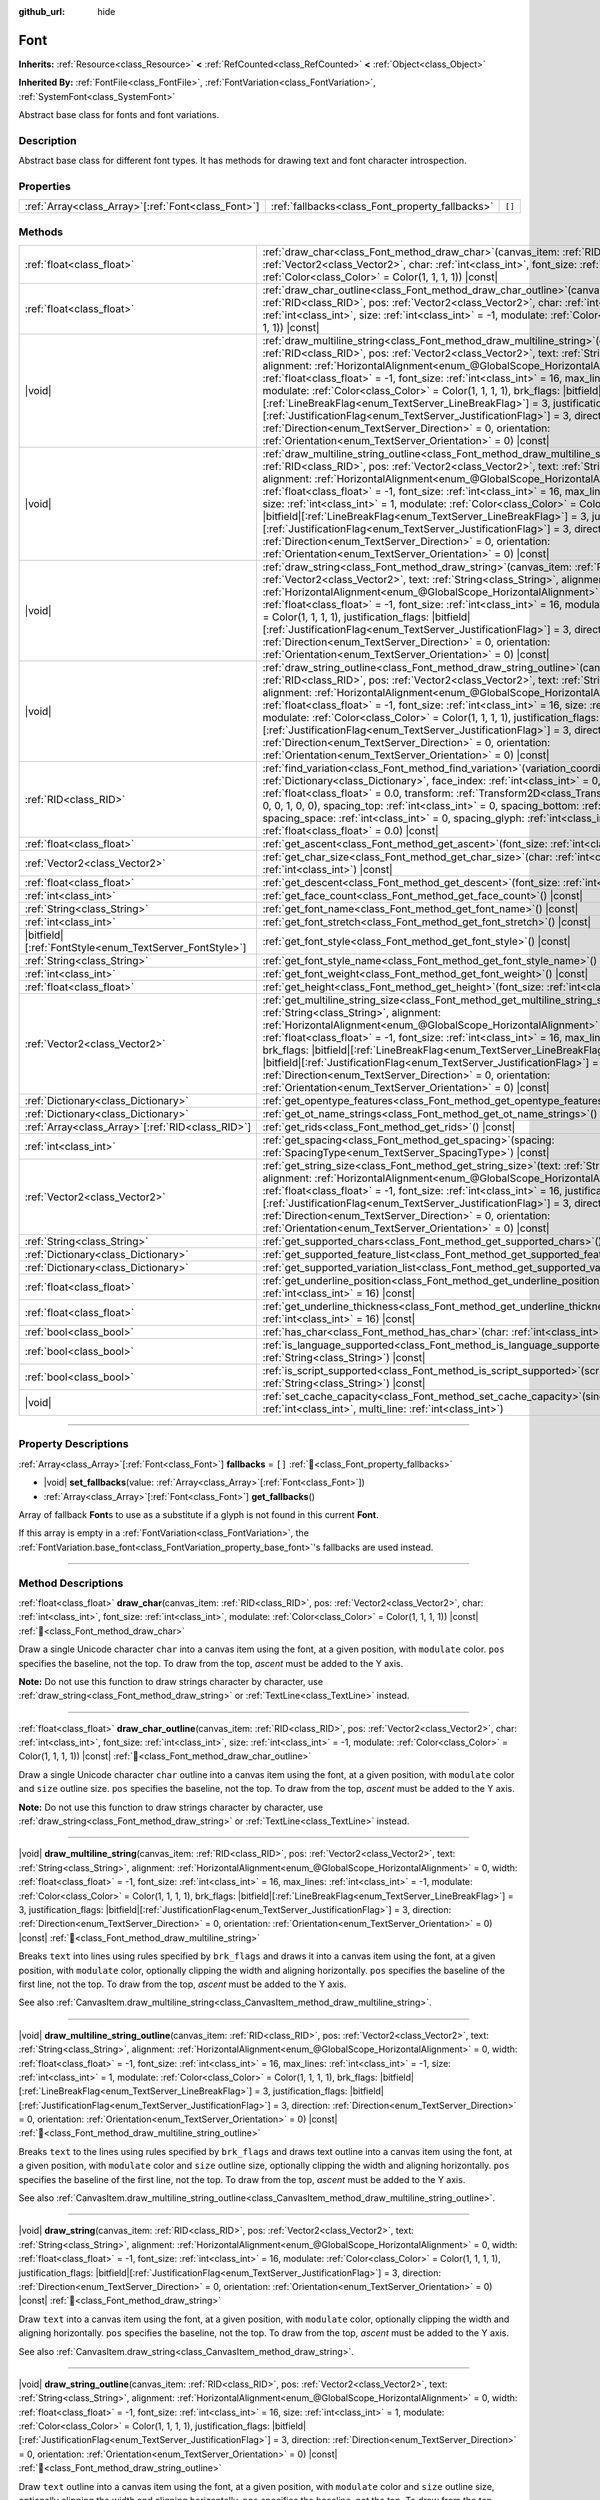 :github_url: hide

.. DO NOT EDIT THIS FILE!!!
.. Generated automatically from Redot engine sources.
.. Generator: https://github.com/Redot-Engine/redot-engine/tree/master/doc/tools/make_rst.py.
.. XML source: https://github.com/Redot-Engine/redot-engine/tree/master/doc/classes/Font.xml.

.. _class_Font:

Font
====

**Inherits:** :ref:`Resource<class_Resource>` **<** :ref:`RefCounted<class_RefCounted>` **<** :ref:`Object<class_Object>`

**Inherited By:** :ref:`FontFile<class_FontFile>`, :ref:`FontVariation<class_FontVariation>`, :ref:`SystemFont<class_SystemFont>`

Abstract base class for fonts and font variations.

.. rst-class:: classref-introduction-group

Description
-----------

Abstract base class for different font types. It has methods for drawing text and font character introspection.

.. rst-class:: classref-reftable-group

Properties
----------

.. table::
   :widths: auto

   +------------------------------------------------------+-------------------------------------------------+--------+
   | :ref:`Array<class_Array>`\[:ref:`Font<class_Font>`\] | :ref:`fallbacks<class_Font_property_fallbacks>` | ``[]`` |
   +------------------------------------------------------+-------------------------------------------------+--------+

.. rst-class:: classref-reftable-group

Methods
-------

.. table::
   :widths: auto

   +-----------------------------------------------------------+--------------------------------------------------------------------------------------------------------------------------------------------------------------------------------------------------------------------------------------------------------------------------------------------------------------------------------------------------------------------------------------------------------------------------------------------------------------------------------------------------------------------------------------------------------------------------------------------------------------------------------------------------------------------------------------------------------------------------------------------------------------------------------------------------------------------------------------------------+
   | :ref:`float<class_float>`                                 | :ref:`draw_char<class_Font_method_draw_char>`\ (\ canvas_item\: :ref:`RID<class_RID>`, pos\: :ref:`Vector2<class_Vector2>`, char\: :ref:`int<class_int>`, font_size\: :ref:`int<class_int>`, modulate\: :ref:`Color<class_Color>` = Color(1, 1, 1, 1)\ ) |const|                                                                                                                                                                                                                                                                                                                                                                                                                                                                                                                                                                                 |
   +-----------------------------------------------------------+--------------------------------------------------------------------------------------------------------------------------------------------------------------------------------------------------------------------------------------------------------------------------------------------------------------------------------------------------------------------------------------------------------------------------------------------------------------------------------------------------------------------------------------------------------------------------------------------------------------------------------------------------------------------------------------------------------------------------------------------------------------------------------------------------------------------------------------------------+
   | :ref:`float<class_float>`                                 | :ref:`draw_char_outline<class_Font_method_draw_char_outline>`\ (\ canvas_item\: :ref:`RID<class_RID>`, pos\: :ref:`Vector2<class_Vector2>`, char\: :ref:`int<class_int>`, font_size\: :ref:`int<class_int>`, size\: :ref:`int<class_int>` = -1, modulate\: :ref:`Color<class_Color>` = Color(1, 1, 1, 1)\ ) |const|                                                                                                                                                                                                                                                                                                                                                                                                                                                                                                                              |
   +-----------------------------------------------------------+--------------------------------------------------------------------------------------------------------------------------------------------------------------------------------------------------------------------------------------------------------------------------------------------------------------------------------------------------------------------------------------------------------------------------------------------------------------------------------------------------------------------------------------------------------------------------------------------------------------------------------------------------------------------------------------------------------------------------------------------------------------------------------------------------------------------------------------------------+
   | |void|                                                    | :ref:`draw_multiline_string<class_Font_method_draw_multiline_string>`\ (\ canvas_item\: :ref:`RID<class_RID>`, pos\: :ref:`Vector2<class_Vector2>`, text\: :ref:`String<class_String>`, alignment\: :ref:`HorizontalAlignment<enum_@GlobalScope_HorizontalAlignment>` = 0, width\: :ref:`float<class_float>` = -1, font_size\: :ref:`int<class_int>` = 16, max_lines\: :ref:`int<class_int>` = -1, modulate\: :ref:`Color<class_Color>` = Color(1, 1, 1, 1), brk_flags\: |bitfield|\[:ref:`LineBreakFlag<enum_TextServer_LineBreakFlag>`\] = 3, justification_flags\: |bitfield|\[:ref:`JustificationFlag<enum_TextServer_JustificationFlag>`\] = 3, direction\: :ref:`Direction<enum_TextServer_Direction>` = 0, orientation\: :ref:`Orientation<enum_TextServer_Orientation>` = 0\ ) |const|                                                   |
   +-----------------------------------------------------------+--------------------------------------------------------------------------------------------------------------------------------------------------------------------------------------------------------------------------------------------------------------------------------------------------------------------------------------------------------------------------------------------------------------------------------------------------------------------------------------------------------------------------------------------------------------------------------------------------------------------------------------------------------------------------------------------------------------------------------------------------------------------------------------------------------------------------------------------------+
   | |void|                                                    | :ref:`draw_multiline_string_outline<class_Font_method_draw_multiline_string_outline>`\ (\ canvas_item\: :ref:`RID<class_RID>`, pos\: :ref:`Vector2<class_Vector2>`, text\: :ref:`String<class_String>`, alignment\: :ref:`HorizontalAlignment<enum_@GlobalScope_HorizontalAlignment>` = 0, width\: :ref:`float<class_float>` = -1, font_size\: :ref:`int<class_int>` = 16, max_lines\: :ref:`int<class_int>` = -1, size\: :ref:`int<class_int>` = 1, modulate\: :ref:`Color<class_Color>` = Color(1, 1, 1, 1), brk_flags\: |bitfield|\[:ref:`LineBreakFlag<enum_TextServer_LineBreakFlag>`\] = 3, justification_flags\: |bitfield|\[:ref:`JustificationFlag<enum_TextServer_JustificationFlag>`\] = 3, direction\: :ref:`Direction<enum_TextServer_Direction>` = 0, orientation\: :ref:`Orientation<enum_TextServer_Orientation>` = 0\ ) |const| |
   +-----------------------------------------------------------+--------------------------------------------------------------------------------------------------------------------------------------------------------------------------------------------------------------------------------------------------------------------------------------------------------------------------------------------------------------------------------------------------------------------------------------------------------------------------------------------------------------------------------------------------------------------------------------------------------------------------------------------------------------------------------------------------------------------------------------------------------------------------------------------------------------------------------------------------+
   | |void|                                                    | :ref:`draw_string<class_Font_method_draw_string>`\ (\ canvas_item\: :ref:`RID<class_RID>`, pos\: :ref:`Vector2<class_Vector2>`, text\: :ref:`String<class_String>`, alignment\: :ref:`HorizontalAlignment<enum_@GlobalScope_HorizontalAlignment>` = 0, width\: :ref:`float<class_float>` = -1, font_size\: :ref:`int<class_int>` = 16, modulate\: :ref:`Color<class_Color>` = Color(1, 1, 1, 1), justification_flags\: |bitfield|\[:ref:`JustificationFlag<enum_TextServer_JustificationFlag>`\] = 3, direction\: :ref:`Direction<enum_TextServer_Direction>` = 0, orientation\: :ref:`Orientation<enum_TextServer_Orientation>` = 0\ ) |const|                                                                                                                                                                                                  |
   +-----------------------------------------------------------+--------------------------------------------------------------------------------------------------------------------------------------------------------------------------------------------------------------------------------------------------------------------------------------------------------------------------------------------------------------------------------------------------------------------------------------------------------------------------------------------------------------------------------------------------------------------------------------------------------------------------------------------------------------------------------------------------------------------------------------------------------------------------------------------------------------------------------------------------+
   | |void|                                                    | :ref:`draw_string_outline<class_Font_method_draw_string_outline>`\ (\ canvas_item\: :ref:`RID<class_RID>`, pos\: :ref:`Vector2<class_Vector2>`, text\: :ref:`String<class_String>`, alignment\: :ref:`HorizontalAlignment<enum_@GlobalScope_HorizontalAlignment>` = 0, width\: :ref:`float<class_float>` = -1, font_size\: :ref:`int<class_int>` = 16, size\: :ref:`int<class_int>` = 1, modulate\: :ref:`Color<class_Color>` = Color(1, 1, 1, 1), justification_flags\: |bitfield|\[:ref:`JustificationFlag<enum_TextServer_JustificationFlag>`\] = 3, direction\: :ref:`Direction<enum_TextServer_Direction>` = 0, orientation\: :ref:`Orientation<enum_TextServer_Orientation>` = 0\ ) |const|                                                                                                                                                |
   +-----------------------------------------------------------+--------------------------------------------------------------------------------------------------------------------------------------------------------------------------------------------------------------------------------------------------------------------------------------------------------------------------------------------------------------------------------------------------------------------------------------------------------------------------------------------------------------------------------------------------------------------------------------------------------------------------------------------------------------------------------------------------------------------------------------------------------------------------------------------------------------------------------------------------+
   | :ref:`RID<class_RID>`                                     | :ref:`find_variation<class_Font_method_find_variation>`\ (\ variation_coordinates\: :ref:`Dictionary<class_Dictionary>`, face_index\: :ref:`int<class_int>` = 0, strength\: :ref:`float<class_float>` = 0.0, transform\: :ref:`Transform2D<class_Transform2D>` = Transform2D(1, 0, 0, 1, 0, 0), spacing_top\: :ref:`int<class_int>` = 0, spacing_bottom\: :ref:`int<class_int>` = 0, spacing_space\: :ref:`int<class_int>` = 0, spacing_glyph\: :ref:`int<class_int>` = 0, baseline_offset\: :ref:`float<class_float>` = 0.0\ ) |const|                                                                                                                                                                                                                                                                                                          |
   +-----------------------------------------------------------+--------------------------------------------------------------------------------------------------------------------------------------------------------------------------------------------------------------------------------------------------------------------------------------------------------------------------------------------------------------------------------------------------------------------------------------------------------------------------------------------------------------------------------------------------------------------------------------------------------------------------------------------------------------------------------------------------------------------------------------------------------------------------------------------------------------------------------------------------+
   | :ref:`float<class_float>`                                 | :ref:`get_ascent<class_Font_method_get_ascent>`\ (\ font_size\: :ref:`int<class_int>` = 16\ ) |const|                                                                                                                                                                                                                                                                                                                                                                                                                                                                                                                                                                                                                                                                                                                                            |
   +-----------------------------------------------------------+--------------------------------------------------------------------------------------------------------------------------------------------------------------------------------------------------------------------------------------------------------------------------------------------------------------------------------------------------------------------------------------------------------------------------------------------------------------------------------------------------------------------------------------------------------------------------------------------------------------------------------------------------------------------------------------------------------------------------------------------------------------------------------------------------------------------------------------------------+
   | :ref:`Vector2<class_Vector2>`                             | :ref:`get_char_size<class_Font_method_get_char_size>`\ (\ char\: :ref:`int<class_int>`, font_size\: :ref:`int<class_int>`\ ) |const|                                                                                                                                                                                                                                                                                                                                                                                                                                                                                                                                                                                                                                                                                                             |
   +-----------------------------------------------------------+--------------------------------------------------------------------------------------------------------------------------------------------------------------------------------------------------------------------------------------------------------------------------------------------------------------------------------------------------------------------------------------------------------------------------------------------------------------------------------------------------------------------------------------------------------------------------------------------------------------------------------------------------------------------------------------------------------------------------------------------------------------------------------------------------------------------------------------------------+
   | :ref:`float<class_float>`                                 | :ref:`get_descent<class_Font_method_get_descent>`\ (\ font_size\: :ref:`int<class_int>` = 16\ ) |const|                                                                                                                                                                                                                                                                                                                                                                                                                                                                                                                                                                                                                                                                                                                                          |
   +-----------------------------------------------------------+--------------------------------------------------------------------------------------------------------------------------------------------------------------------------------------------------------------------------------------------------------------------------------------------------------------------------------------------------------------------------------------------------------------------------------------------------------------------------------------------------------------------------------------------------------------------------------------------------------------------------------------------------------------------------------------------------------------------------------------------------------------------------------------------------------------------------------------------------+
   | :ref:`int<class_int>`                                     | :ref:`get_face_count<class_Font_method_get_face_count>`\ (\ ) |const|                                                                                                                                                                                                                                                                                                                                                                                                                                                                                                                                                                                                                                                                                                                                                                            |
   +-----------------------------------------------------------+--------------------------------------------------------------------------------------------------------------------------------------------------------------------------------------------------------------------------------------------------------------------------------------------------------------------------------------------------------------------------------------------------------------------------------------------------------------------------------------------------------------------------------------------------------------------------------------------------------------------------------------------------------------------------------------------------------------------------------------------------------------------------------------------------------------------------------------------------+
   | :ref:`String<class_String>`                               | :ref:`get_font_name<class_Font_method_get_font_name>`\ (\ ) |const|                                                                                                                                                                                                                                                                                                                                                                                                                                                                                                                                                                                                                                                                                                                                                                              |
   +-----------------------------------------------------------+--------------------------------------------------------------------------------------------------------------------------------------------------------------------------------------------------------------------------------------------------------------------------------------------------------------------------------------------------------------------------------------------------------------------------------------------------------------------------------------------------------------------------------------------------------------------------------------------------------------------------------------------------------------------------------------------------------------------------------------------------------------------------------------------------------------------------------------------------+
   | :ref:`int<class_int>`                                     | :ref:`get_font_stretch<class_Font_method_get_font_stretch>`\ (\ ) |const|                                                                                                                                                                                                                                                                                                                                                                                                                                                                                                                                                                                                                                                                                                                                                                        |
   +-----------------------------------------------------------+--------------------------------------------------------------------------------------------------------------------------------------------------------------------------------------------------------------------------------------------------------------------------------------------------------------------------------------------------------------------------------------------------------------------------------------------------------------------------------------------------------------------------------------------------------------------------------------------------------------------------------------------------------------------------------------------------------------------------------------------------------------------------------------------------------------------------------------------------+
   | |bitfield|\[:ref:`FontStyle<enum_TextServer_FontStyle>`\] | :ref:`get_font_style<class_Font_method_get_font_style>`\ (\ ) |const|                                                                                                                                                                                                                                                                                                                                                                                                                                                                                                                                                                                                                                                                                                                                                                            |
   +-----------------------------------------------------------+--------------------------------------------------------------------------------------------------------------------------------------------------------------------------------------------------------------------------------------------------------------------------------------------------------------------------------------------------------------------------------------------------------------------------------------------------------------------------------------------------------------------------------------------------------------------------------------------------------------------------------------------------------------------------------------------------------------------------------------------------------------------------------------------------------------------------------------------------+
   | :ref:`String<class_String>`                               | :ref:`get_font_style_name<class_Font_method_get_font_style_name>`\ (\ ) |const|                                                                                                                                                                                                                                                                                                                                                                                                                                                                                                                                                                                                                                                                                                                                                                  |
   +-----------------------------------------------------------+--------------------------------------------------------------------------------------------------------------------------------------------------------------------------------------------------------------------------------------------------------------------------------------------------------------------------------------------------------------------------------------------------------------------------------------------------------------------------------------------------------------------------------------------------------------------------------------------------------------------------------------------------------------------------------------------------------------------------------------------------------------------------------------------------------------------------------------------------+
   | :ref:`int<class_int>`                                     | :ref:`get_font_weight<class_Font_method_get_font_weight>`\ (\ ) |const|                                                                                                                                                                                                                                                                                                                                                                                                                                                                                                                                                                                                                                                                                                                                                                          |
   +-----------------------------------------------------------+--------------------------------------------------------------------------------------------------------------------------------------------------------------------------------------------------------------------------------------------------------------------------------------------------------------------------------------------------------------------------------------------------------------------------------------------------------------------------------------------------------------------------------------------------------------------------------------------------------------------------------------------------------------------------------------------------------------------------------------------------------------------------------------------------------------------------------------------------+
   | :ref:`float<class_float>`                                 | :ref:`get_height<class_Font_method_get_height>`\ (\ font_size\: :ref:`int<class_int>` = 16\ ) |const|                                                                                                                                                                                                                                                                                                                                                                                                                                                                                                                                                                                                                                                                                                                                            |
   +-----------------------------------------------------------+--------------------------------------------------------------------------------------------------------------------------------------------------------------------------------------------------------------------------------------------------------------------------------------------------------------------------------------------------------------------------------------------------------------------------------------------------------------------------------------------------------------------------------------------------------------------------------------------------------------------------------------------------------------------------------------------------------------------------------------------------------------------------------------------------------------------------------------------------+
   | :ref:`Vector2<class_Vector2>`                             | :ref:`get_multiline_string_size<class_Font_method_get_multiline_string_size>`\ (\ text\: :ref:`String<class_String>`, alignment\: :ref:`HorizontalAlignment<enum_@GlobalScope_HorizontalAlignment>` = 0, width\: :ref:`float<class_float>` = -1, font_size\: :ref:`int<class_int>` = 16, max_lines\: :ref:`int<class_int>` = -1, brk_flags\: |bitfield|\[:ref:`LineBreakFlag<enum_TextServer_LineBreakFlag>`\] = 3, justification_flags\: |bitfield|\[:ref:`JustificationFlag<enum_TextServer_JustificationFlag>`\] = 3, direction\: :ref:`Direction<enum_TextServer_Direction>` = 0, orientation\: :ref:`Orientation<enum_TextServer_Orientation>` = 0\ ) |const|                                                                                                                                                                               |
   +-----------------------------------------------------------+--------------------------------------------------------------------------------------------------------------------------------------------------------------------------------------------------------------------------------------------------------------------------------------------------------------------------------------------------------------------------------------------------------------------------------------------------------------------------------------------------------------------------------------------------------------------------------------------------------------------------------------------------------------------------------------------------------------------------------------------------------------------------------------------------------------------------------------------------+
   | :ref:`Dictionary<class_Dictionary>`                       | :ref:`get_opentype_features<class_Font_method_get_opentype_features>`\ (\ ) |const|                                                                                                                                                                                                                                                                                                                                                                                                                                                                                                                                                                                                                                                                                                                                                              |
   +-----------------------------------------------------------+--------------------------------------------------------------------------------------------------------------------------------------------------------------------------------------------------------------------------------------------------------------------------------------------------------------------------------------------------------------------------------------------------------------------------------------------------------------------------------------------------------------------------------------------------------------------------------------------------------------------------------------------------------------------------------------------------------------------------------------------------------------------------------------------------------------------------------------------------+
   | :ref:`Dictionary<class_Dictionary>`                       | :ref:`get_ot_name_strings<class_Font_method_get_ot_name_strings>`\ (\ ) |const|                                                                                                                                                                                                                                                                                                                                                                                                                                                                                                                                                                                                                                                                                                                                                                  |
   +-----------------------------------------------------------+--------------------------------------------------------------------------------------------------------------------------------------------------------------------------------------------------------------------------------------------------------------------------------------------------------------------------------------------------------------------------------------------------------------------------------------------------------------------------------------------------------------------------------------------------------------------------------------------------------------------------------------------------------------------------------------------------------------------------------------------------------------------------------------------------------------------------------------------------+
   | :ref:`Array<class_Array>`\[:ref:`RID<class_RID>`\]        | :ref:`get_rids<class_Font_method_get_rids>`\ (\ ) |const|                                                                                                                                                                                                                                                                                                                                                                                                                                                                                                                                                                                                                                                                                                                                                                                        |
   +-----------------------------------------------------------+--------------------------------------------------------------------------------------------------------------------------------------------------------------------------------------------------------------------------------------------------------------------------------------------------------------------------------------------------------------------------------------------------------------------------------------------------------------------------------------------------------------------------------------------------------------------------------------------------------------------------------------------------------------------------------------------------------------------------------------------------------------------------------------------------------------------------------------------------+
   | :ref:`int<class_int>`                                     | :ref:`get_spacing<class_Font_method_get_spacing>`\ (\ spacing\: :ref:`SpacingType<enum_TextServer_SpacingType>`\ ) |const|                                                                                                                                                                                                                                                                                                                                                                                                                                                                                                                                                                                                                                                                                                                       |
   +-----------------------------------------------------------+--------------------------------------------------------------------------------------------------------------------------------------------------------------------------------------------------------------------------------------------------------------------------------------------------------------------------------------------------------------------------------------------------------------------------------------------------------------------------------------------------------------------------------------------------------------------------------------------------------------------------------------------------------------------------------------------------------------------------------------------------------------------------------------------------------------------------------------------------+
   | :ref:`Vector2<class_Vector2>`                             | :ref:`get_string_size<class_Font_method_get_string_size>`\ (\ text\: :ref:`String<class_String>`, alignment\: :ref:`HorizontalAlignment<enum_@GlobalScope_HorizontalAlignment>` = 0, width\: :ref:`float<class_float>` = -1, font_size\: :ref:`int<class_int>` = 16, justification_flags\: |bitfield|\[:ref:`JustificationFlag<enum_TextServer_JustificationFlag>`\] = 3, direction\: :ref:`Direction<enum_TextServer_Direction>` = 0, orientation\: :ref:`Orientation<enum_TextServer_Orientation>` = 0\ ) |const|                                                                                                                                                                                                                                                                                                                              |
   +-----------------------------------------------------------+--------------------------------------------------------------------------------------------------------------------------------------------------------------------------------------------------------------------------------------------------------------------------------------------------------------------------------------------------------------------------------------------------------------------------------------------------------------------------------------------------------------------------------------------------------------------------------------------------------------------------------------------------------------------------------------------------------------------------------------------------------------------------------------------------------------------------------------------------+
   | :ref:`String<class_String>`                               | :ref:`get_supported_chars<class_Font_method_get_supported_chars>`\ (\ ) |const|                                                                                                                                                                                                                                                                                                                                                                                                                                                                                                                                                                                                                                                                                                                                                                  |
   +-----------------------------------------------------------+--------------------------------------------------------------------------------------------------------------------------------------------------------------------------------------------------------------------------------------------------------------------------------------------------------------------------------------------------------------------------------------------------------------------------------------------------------------------------------------------------------------------------------------------------------------------------------------------------------------------------------------------------------------------------------------------------------------------------------------------------------------------------------------------------------------------------------------------------+
   | :ref:`Dictionary<class_Dictionary>`                       | :ref:`get_supported_feature_list<class_Font_method_get_supported_feature_list>`\ (\ ) |const|                                                                                                                                                                                                                                                                                                                                                                                                                                                                                                                                                                                                                                                                                                                                                    |
   +-----------------------------------------------------------+--------------------------------------------------------------------------------------------------------------------------------------------------------------------------------------------------------------------------------------------------------------------------------------------------------------------------------------------------------------------------------------------------------------------------------------------------------------------------------------------------------------------------------------------------------------------------------------------------------------------------------------------------------------------------------------------------------------------------------------------------------------------------------------------------------------------------------------------------+
   | :ref:`Dictionary<class_Dictionary>`                       | :ref:`get_supported_variation_list<class_Font_method_get_supported_variation_list>`\ (\ ) |const|                                                                                                                                                                                                                                                                                                                                                                                                                                                                                                                                                                                                                                                                                                                                                |
   +-----------------------------------------------------------+--------------------------------------------------------------------------------------------------------------------------------------------------------------------------------------------------------------------------------------------------------------------------------------------------------------------------------------------------------------------------------------------------------------------------------------------------------------------------------------------------------------------------------------------------------------------------------------------------------------------------------------------------------------------------------------------------------------------------------------------------------------------------------------------------------------------------------------------------+
   | :ref:`float<class_float>`                                 | :ref:`get_underline_position<class_Font_method_get_underline_position>`\ (\ font_size\: :ref:`int<class_int>` = 16\ ) |const|                                                                                                                                                                                                                                                                                                                                                                                                                                                                                                                                                                                                                                                                                                                    |
   +-----------------------------------------------------------+--------------------------------------------------------------------------------------------------------------------------------------------------------------------------------------------------------------------------------------------------------------------------------------------------------------------------------------------------------------------------------------------------------------------------------------------------------------------------------------------------------------------------------------------------------------------------------------------------------------------------------------------------------------------------------------------------------------------------------------------------------------------------------------------------------------------------------------------------+
   | :ref:`float<class_float>`                                 | :ref:`get_underline_thickness<class_Font_method_get_underline_thickness>`\ (\ font_size\: :ref:`int<class_int>` = 16\ ) |const|                                                                                                                                                                                                                                                                                                                                                                                                                                                                                                                                                                                                                                                                                                                  |
   +-----------------------------------------------------------+--------------------------------------------------------------------------------------------------------------------------------------------------------------------------------------------------------------------------------------------------------------------------------------------------------------------------------------------------------------------------------------------------------------------------------------------------------------------------------------------------------------------------------------------------------------------------------------------------------------------------------------------------------------------------------------------------------------------------------------------------------------------------------------------------------------------------------------------------+
   | :ref:`bool<class_bool>`                                   | :ref:`has_char<class_Font_method_has_char>`\ (\ char\: :ref:`int<class_int>`\ ) |const|                                                                                                                                                                                                                                                                                                                                                                                                                                                                                                                                                                                                                                                                                                                                                          |
   +-----------------------------------------------------------+--------------------------------------------------------------------------------------------------------------------------------------------------------------------------------------------------------------------------------------------------------------------------------------------------------------------------------------------------------------------------------------------------------------------------------------------------------------------------------------------------------------------------------------------------------------------------------------------------------------------------------------------------------------------------------------------------------------------------------------------------------------------------------------------------------------------------------------------------+
   | :ref:`bool<class_bool>`                                   | :ref:`is_language_supported<class_Font_method_is_language_supported>`\ (\ language\: :ref:`String<class_String>`\ ) |const|                                                                                                                                                                                                                                                                                                                                                                                                                                                                                                                                                                                                                                                                                                                      |
   +-----------------------------------------------------------+--------------------------------------------------------------------------------------------------------------------------------------------------------------------------------------------------------------------------------------------------------------------------------------------------------------------------------------------------------------------------------------------------------------------------------------------------------------------------------------------------------------------------------------------------------------------------------------------------------------------------------------------------------------------------------------------------------------------------------------------------------------------------------------------------------------------------------------------------+
   | :ref:`bool<class_bool>`                                   | :ref:`is_script_supported<class_Font_method_is_script_supported>`\ (\ script\: :ref:`String<class_String>`\ ) |const|                                                                                                                                                                                                                                                                                                                                                                                                                                                                                                                                                                                                                                                                                                                            |
   +-----------------------------------------------------------+--------------------------------------------------------------------------------------------------------------------------------------------------------------------------------------------------------------------------------------------------------------------------------------------------------------------------------------------------------------------------------------------------------------------------------------------------------------------------------------------------------------------------------------------------------------------------------------------------------------------------------------------------------------------------------------------------------------------------------------------------------------------------------------------------------------------------------------------------+
   | |void|                                                    | :ref:`set_cache_capacity<class_Font_method_set_cache_capacity>`\ (\ single_line\: :ref:`int<class_int>`, multi_line\: :ref:`int<class_int>`\ )                                                                                                                                                                                                                                                                                                                                                                                                                                                                                                                                                                                                                                                                                                   |
   +-----------------------------------------------------------+--------------------------------------------------------------------------------------------------------------------------------------------------------------------------------------------------------------------------------------------------------------------------------------------------------------------------------------------------------------------------------------------------------------------------------------------------------------------------------------------------------------------------------------------------------------------------------------------------------------------------------------------------------------------------------------------------------------------------------------------------------------------------------------------------------------------------------------------------+

.. rst-class:: classref-section-separator

----

.. rst-class:: classref-descriptions-group

Property Descriptions
---------------------

.. _class_Font_property_fallbacks:

.. rst-class:: classref-property

:ref:`Array<class_Array>`\[:ref:`Font<class_Font>`\] **fallbacks** = ``[]`` :ref:`🔗<class_Font_property_fallbacks>`

.. rst-class:: classref-property-setget

- |void| **set_fallbacks**\ (\ value\: :ref:`Array<class_Array>`\[:ref:`Font<class_Font>`\]\ )
- :ref:`Array<class_Array>`\[:ref:`Font<class_Font>`\] **get_fallbacks**\ (\ )

Array of fallback **Font**\ s to use as a substitute if a glyph is not found in this current **Font**.

If this array is empty in a :ref:`FontVariation<class_FontVariation>`, the :ref:`FontVariation.base_font<class_FontVariation_property_base_font>`'s fallbacks are used instead.

.. rst-class:: classref-section-separator

----

.. rst-class:: classref-descriptions-group

Method Descriptions
-------------------

.. _class_Font_method_draw_char:

.. rst-class:: classref-method

:ref:`float<class_float>` **draw_char**\ (\ canvas_item\: :ref:`RID<class_RID>`, pos\: :ref:`Vector2<class_Vector2>`, char\: :ref:`int<class_int>`, font_size\: :ref:`int<class_int>`, modulate\: :ref:`Color<class_Color>` = Color(1, 1, 1, 1)\ ) |const| :ref:`🔗<class_Font_method_draw_char>`

Draw a single Unicode character ``char`` into a canvas item using the font, at a given position, with ``modulate`` color. ``pos`` specifies the baseline, not the top. To draw from the top, *ascent* must be added to the Y axis.

\ **Note:** Do not use this function to draw strings character by character, use :ref:`draw_string<class_Font_method_draw_string>` or :ref:`TextLine<class_TextLine>` instead.

.. rst-class:: classref-item-separator

----

.. _class_Font_method_draw_char_outline:

.. rst-class:: classref-method

:ref:`float<class_float>` **draw_char_outline**\ (\ canvas_item\: :ref:`RID<class_RID>`, pos\: :ref:`Vector2<class_Vector2>`, char\: :ref:`int<class_int>`, font_size\: :ref:`int<class_int>`, size\: :ref:`int<class_int>` = -1, modulate\: :ref:`Color<class_Color>` = Color(1, 1, 1, 1)\ ) |const| :ref:`🔗<class_Font_method_draw_char_outline>`

Draw a single Unicode character ``char`` outline into a canvas item using the font, at a given position, with ``modulate`` color and ``size`` outline size. ``pos`` specifies the baseline, not the top. To draw from the top, *ascent* must be added to the Y axis.

\ **Note:** Do not use this function to draw strings character by character, use :ref:`draw_string<class_Font_method_draw_string>` or :ref:`TextLine<class_TextLine>` instead.

.. rst-class:: classref-item-separator

----

.. _class_Font_method_draw_multiline_string:

.. rst-class:: classref-method

|void| **draw_multiline_string**\ (\ canvas_item\: :ref:`RID<class_RID>`, pos\: :ref:`Vector2<class_Vector2>`, text\: :ref:`String<class_String>`, alignment\: :ref:`HorizontalAlignment<enum_@GlobalScope_HorizontalAlignment>` = 0, width\: :ref:`float<class_float>` = -1, font_size\: :ref:`int<class_int>` = 16, max_lines\: :ref:`int<class_int>` = -1, modulate\: :ref:`Color<class_Color>` = Color(1, 1, 1, 1), brk_flags\: |bitfield|\[:ref:`LineBreakFlag<enum_TextServer_LineBreakFlag>`\] = 3, justification_flags\: |bitfield|\[:ref:`JustificationFlag<enum_TextServer_JustificationFlag>`\] = 3, direction\: :ref:`Direction<enum_TextServer_Direction>` = 0, orientation\: :ref:`Orientation<enum_TextServer_Orientation>` = 0\ ) |const| :ref:`🔗<class_Font_method_draw_multiline_string>`

Breaks ``text`` into lines using rules specified by ``brk_flags`` and draws it into a canvas item using the font, at a given position, with ``modulate`` color, optionally clipping the width and aligning horizontally. ``pos`` specifies the baseline of the first line, not the top. To draw from the top, *ascent* must be added to the Y axis.

See also :ref:`CanvasItem.draw_multiline_string<class_CanvasItem_method_draw_multiline_string>`.

.. rst-class:: classref-item-separator

----

.. _class_Font_method_draw_multiline_string_outline:

.. rst-class:: classref-method

|void| **draw_multiline_string_outline**\ (\ canvas_item\: :ref:`RID<class_RID>`, pos\: :ref:`Vector2<class_Vector2>`, text\: :ref:`String<class_String>`, alignment\: :ref:`HorizontalAlignment<enum_@GlobalScope_HorizontalAlignment>` = 0, width\: :ref:`float<class_float>` = -1, font_size\: :ref:`int<class_int>` = 16, max_lines\: :ref:`int<class_int>` = -1, size\: :ref:`int<class_int>` = 1, modulate\: :ref:`Color<class_Color>` = Color(1, 1, 1, 1), brk_flags\: |bitfield|\[:ref:`LineBreakFlag<enum_TextServer_LineBreakFlag>`\] = 3, justification_flags\: |bitfield|\[:ref:`JustificationFlag<enum_TextServer_JustificationFlag>`\] = 3, direction\: :ref:`Direction<enum_TextServer_Direction>` = 0, orientation\: :ref:`Orientation<enum_TextServer_Orientation>` = 0\ ) |const| :ref:`🔗<class_Font_method_draw_multiline_string_outline>`

Breaks ``text`` to the lines using rules specified by ``brk_flags`` and draws text outline into a canvas item using the font, at a given position, with ``modulate`` color and ``size`` outline size, optionally clipping the width and aligning horizontally. ``pos`` specifies the baseline of the first line, not the top. To draw from the top, *ascent* must be added to the Y axis.

See also :ref:`CanvasItem.draw_multiline_string_outline<class_CanvasItem_method_draw_multiline_string_outline>`.

.. rst-class:: classref-item-separator

----

.. _class_Font_method_draw_string:

.. rst-class:: classref-method

|void| **draw_string**\ (\ canvas_item\: :ref:`RID<class_RID>`, pos\: :ref:`Vector2<class_Vector2>`, text\: :ref:`String<class_String>`, alignment\: :ref:`HorizontalAlignment<enum_@GlobalScope_HorizontalAlignment>` = 0, width\: :ref:`float<class_float>` = -1, font_size\: :ref:`int<class_int>` = 16, modulate\: :ref:`Color<class_Color>` = Color(1, 1, 1, 1), justification_flags\: |bitfield|\[:ref:`JustificationFlag<enum_TextServer_JustificationFlag>`\] = 3, direction\: :ref:`Direction<enum_TextServer_Direction>` = 0, orientation\: :ref:`Orientation<enum_TextServer_Orientation>` = 0\ ) |const| :ref:`🔗<class_Font_method_draw_string>`

Draw ``text`` into a canvas item using the font, at a given position, with ``modulate`` color, optionally clipping the width and aligning horizontally. ``pos`` specifies the baseline, not the top. To draw from the top, *ascent* must be added to the Y axis.

See also :ref:`CanvasItem.draw_string<class_CanvasItem_method_draw_string>`.

.. rst-class:: classref-item-separator

----

.. _class_Font_method_draw_string_outline:

.. rst-class:: classref-method

|void| **draw_string_outline**\ (\ canvas_item\: :ref:`RID<class_RID>`, pos\: :ref:`Vector2<class_Vector2>`, text\: :ref:`String<class_String>`, alignment\: :ref:`HorizontalAlignment<enum_@GlobalScope_HorizontalAlignment>` = 0, width\: :ref:`float<class_float>` = -1, font_size\: :ref:`int<class_int>` = 16, size\: :ref:`int<class_int>` = 1, modulate\: :ref:`Color<class_Color>` = Color(1, 1, 1, 1), justification_flags\: |bitfield|\[:ref:`JustificationFlag<enum_TextServer_JustificationFlag>`\] = 3, direction\: :ref:`Direction<enum_TextServer_Direction>` = 0, orientation\: :ref:`Orientation<enum_TextServer_Orientation>` = 0\ ) |const| :ref:`🔗<class_Font_method_draw_string_outline>`

Draw ``text`` outline into a canvas item using the font, at a given position, with ``modulate`` color and ``size`` outline size, optionally clipping the width and aligning horizontally. ``pos`` specifies the baseline, not the top. To draw from the top, *ascent* must be added to the Y axis.

See also :ref:`CanvasItem.draw_string_outline<class_CanvasItem_method_draw_string_outline>`.

.. rst-class:: classref-item-separator

----

.. _class_Font_method_find_variation:

.. rst-class:: classref-method

:ref:`RID<class_RID>` **find_variation**\ (\ variation_coordinates\: :ref:`Dictionary<class_Dictionary>`, face_index\: :ref:`int<class_int>` = 0, strength\: :ref:`float<class_float>` = 0.0, transform\: :ref:`Transform2D<class_Transform2D>` = Transform2D(1, 0, 0, 1, 0, 0), spacing_top\: :ref:`int<class_int>` = 0, spacing_bottom\: :ref:`int<class_int>` = 0, spacing_space\: :ref:`int<class_int>` = 0, spacing_glyph\: :ref:`int<class_int>` = 0, baseline_offset\: :ref:`float<class_float>` = 0.0\ ) |const| :ref:`🔗<class_Font_method_find_variation>`

Returns :ref:`TextServer<class_TextServer>` RID of the font cache for specific variation.

.. rst-class:: classref-item-separator

----

.. _class_Font_method_get_ascent:

.. rst-class:: classref-method

:ref:`float<class_float>` **get_ascent**\ (\ font_size\: :ref:`int<class_int>` = 16\ ) |const| :ref:`🔗<class_Font_method_get_ascent>`

Returns the average font ascent (number of pixels above the baseline).

\ **Note:** Real ascent of the string is context-dependent and can be significantly different from the value returned by this function. Use it only as rough estimate (e.g. as the ascent of empty line).

.. rst-class:: classref-item-separator

----

.. _class_Font_method_get_char_size:

.. rst-class:: classref-method

:ref:`Vector2<class_Vector2>` **get_char_size**\ (\ char\: :ref:`int<class_int>`, font_size\: :ref:`int<class_int>`\ ) |const| :ref:`🔗<class_Font_method_get_char_size>`

Returns the size of a character. Does not take kerning into account.

\ **Note:** Do not use this function to calculate width of the string character by character, use :ref:`get_string_size<class_Font_method_get_string_size>` or :ref:`TextLine<class_TextLine>` instead. The height returned is the font height (see also :ref:`get_height<class_Font_method_get_height>`) and has no relation to the glyph height.

.. rst-class:: classref-item-separator

----

.. _class_Font_method_get_descent:

.. rst-class:: classref-method

:ref:`float<class_float>` **get_descent**\ (\ font_size\: :ref:`int<class_int>` = 16\ ) |const| :ref:`🔗<class_Font_method_get_descent>`

Returns the average font descent (number of pixels below the baseline).

\ **Note:** Real descent of the string is context-dependent and can be significantly different from the value returned by this function. Use it only as rough estimate (e.g. as the descent of empty line).

.. rst-class:: classref-item-separator

----

.. _class_Font_method_get_face_count:

.. rst-class:: classref-method

:ref:`int<class_int>` **get_face_count**\ (\ ) |const| :ref:`🔗<class_Font_method_get_face_count>`

Returns number of faces in the TrueType / OpenType collection.

.. rst-class:: classref-item-separator

----

.. _class_Font_method_get_font_name:

.. rst-class:: classref-method

:ref:`String<class_String>` **get_font_name**\ (\ ) |const| :ref:`🔗<class_Font_method_get_font_name>`

Returns font family name.

.. rst-class:: classref-item-separator

----

.. _class_Font_method_get_font_stretch:

.. rst-class:: classref-method

:ref:`int<class_int>` **get_font_stretch**\ (\ ) |const| :ref:`🔗<class_Font_method_get_font_stretch>`

Returns font stretch amount, compared to a normal width. A percentage value between ``50%`` and ``200%``.

.. rst-class:: classref-item-separator

----

.. _class_Font_method_get_font_style:

.. rst-class:: classref-method

|bitfield|\[:ref:`FontStyle<enum_TextServer_FontStyle>`\] **get_font_style**\ (\ ) |const| :ref:`🔗<class_Font_method_get_font_style>`

Returns font style flags, see :ref:`FontStyle<enum_TextServer_FontStyle>`.

.. rst-class:: classref-item-separator

----

.. _class_Font_method_get_font_style_name:

.. rst-class:: classref-method

:ref:`String<class_String>` **get_font_style_name**\ (\ ) |const| :ref:`🔗<class_Font_method_get_font_style_name>`

Returns font style name.

.. rst-class:: classref-item-separator

----

.. _class_Font_method_get_font_weight:

.. rst-class:: classref-method

:ref:`int<class_int>` **get_font_weight**\ (\ ) |const| :ref:`🔗<class_Font_method_get_font_weight>`

Returns weight (boldness) of the font. A value in the ``100...999`` range, normal font weight is ``400``, bold font weight is ``700``.

.. rst-class:: classref-item-separator

----

.. _class_Font_method_get_height:

.. rst-class:: classref-method

:ref:`float<class_float>` **get_height**\ (\ font_size\: :ref:`int<class_int>` = 16\ ) |const| :ref:`🔗<class_Font_method_get_height>`

Returns the total average font height (ascent plus descent) in pixels.

\ **Note:** Real height of the string is context-dependent and can be significantly different from the value returned by this function. Use it only as rough estimate (e.g. as the height of empty line).

.. rst-class:: classref-item-separator

----

.. _class_Font_method_get_multiline_string_size:

.. rst-class:: classref-method

:ref:`Vector2<class_Vector2>` **get_multiline_string_size**\ (\ text\: :ref:`String<class_String>`, alignment\: :ref:`HorizontalAlignment<enum_@GlobalScope_HorizontalAlignment>` = 0, width\: :ref:`float<class_float>` = -1, font_size\: :ref:`int<class_int>` = 16, max_lines\: :ref:`int<class_int>` = -1, brk_flags\: |bitfield|\[:ref:`LineBreakFlag<enum_TextServer_LineBreakFlag>`\] = 3, justification_flags\: |bitfield|\[:ref:`JustificationFlag<enum_TextServer_JustificationFlag>`\] = 3, direction\: :ref:`Direction<enum_TextServer_Direction>` = 0, orientation\: :ref:`Orientation<enum_TextServer_Orientation>` = 0\ ) |const| :ref:`🔗<class_Font_method_get_multiline_string_size>`

Returns the size of a bounding box of a string broken into the lines, taking kerning and advance into account.

See also :ref:`draw_multiline_string<class_Font_method_draw_multiline_string>`.

.. rst-class:: classref-item-separator

----

.. _class_Font_method_get_opentype_features:

.. rst-class:: classref-method

:ref:`Dictionary<class_Dictionary>` **get_opentype_features**\ (\ ) |const| :ref:`🔗<class_Font_method_get_opentype_features>`

Returns a set of OpenType feature tags. More info: `OpenType feature tags <https://docs.microsoft.com/en-us/typography/opentype/spec/featuretags>`__.

.. rst-class:: classref-item-separator

----

.. _class_Font_method_get_ot_name_strings:

.. rst-class:: classref-method

:ref:`Dictionary<class_Dictionary>` **get_ot_name_strings**\ (\ ) |const| :ref:`🔗<class_Font_method_get_ot_name_strings>`

Returns :ref:`Dictionary<class_Dictionary>` with OpenType font name strings (localized font names, version, description, license information, sample text, etc.).

.. rst-class:: classref-item-separator

----

.. _class_Font_method_get_rids:

.. rst-class:: classref-method

:ref:`Array<class_Array>`\[:ref:`RID<class_RID>`\] **get_rids**\ (\ ) |const| :ref:`🔗<class_Font_method_get_rids>`

Returns :ref:`Array<class_Array>` of valid **Font** :ref:`RID<class_RID>`\ s, which can be passed to the :ref:`TextServer<class_TextServer>` methods.

.. rst-class:: classref-item-separator

----

.. _class_Font_method_get_spacing:

.. rst-class:: classref-method

:ref:`int<class_int>` **get_spacing**\ (\ spacing\: :ref:`SpacingType<enum_TextServer_SpacingType>`\ ) |const| :ref:`🔗<class_Font_method_get_spacing>`

Returns the spacing for the given ``type`` (see :ref:`SpacingType<enum_TextServer_SpacingType>`).

.. rst-class:: classref-item-separator

----

.. _class_Font_method_get_string_size:

.. rst-class:: classref-method

:ref:`Vector2<class_Vector2>` **get_string_size**\ (\ text\: :ref:`String<class_String>`, alignment\: :ref:`HorizontalAlignment<enum_@GlobalScope_HorizontalAlignment>` = 0, width\: :ref:`float<class_float>` = -1, font_size\: :ref:`int<class_int>` = 16, justification_flags\: |bitfield|\[:ref:`JustificationFlag<enum_TextServer_JustificationFlag>`\] = 3, direction\: :ref:`Direction<enum_TextServer_Direction>` = 0, orientation\: :ref:`Orientation<enum_TextServer_Orientation>` = 0\ ) |const| :ref:`🔗<class_Font_method_get_string_size>`

Returns the size of a bounding box of a single-line string, taking kerning, advance and subpixel positioning into account. See also :ref:`get_multiline_string_size<class_Font_method_get_multiline_string_size>` and :ref:`draw_string<class_Font_method_draw_string>`.

For example, to get the string size as displayed by a single-line Label, use:


.. tabs::

 .. code-tab:: gdscript

    var string_size = $Label.get_theme_font("font").get_string_size($Label.text, HORIZONTAL_ALIGNMENT_LEFT, -1, $Label.get_theme_font_size("font_size"))

 .. code-tab:: csharp

    Label label = GetNode<Label>("Label");
    Vector2 stringSize = label.GetThemeFont("font").GetStringSize(label.Text, HorizontalAlignment.Left, -1, label.GetThemeFontSize("font_size"));



\ **Note:** Since kerning, advance and subpixel positioning are taken into account by :ref:`get_string_size<class_Font_method_get_string_size>`, using separate :ref:`get_string_size<class_Font_method_get_string_size>` calls on substrings of a string then adding the results together will return a different result compared to using a single :ref:`get_string_size<class_Font_method_get_string_size>` call on the full string.

\ **Note:** Real height of the string is context-dependent and can be significantly different from the value returned by :ref:`get_height<class_Font_method_get_height>`.

.. rst-class:: classref-item-separator

----

.. _class_Font_method_get_supported_chars:

.. rst-class:: classref-method

:ref:`String<class_String>` **get_supported_chars**\ (\ ) |const| :ref:`🔗<class_Font_method_get_supported_chars>`

Returns a string containing all the characters available in the font.

If a given character is included in more than one font data source, it appears only once in the returned string.

.. rst-class:: classref-item-separator

----

.. _class_Font_method_get_supported_feature_list:

.. rst-class:: classref-method

:ref:`Dictionary<class_Dictionary>` **get_supported_feature_list**\ (\ ) |const| :ref:`🔗<class_Font_method_get_supported_feature_list>`

Returns list of OpenType features supported by font.

.. rst-class:: classref-item-separator

----

.. _class_Font_method_get_supported_variation_list:

.. rst-class:: classref-method

:ref:`Dictionary<class_Dictionary>` **get_supported_variation_list**\ (\ ) |const| :ref:`🔗<class_Font_method_get_supported_variation_list>`

Returns list of supported `variation coordinates <https://docs.microsoft.com/en-us/typography/opentype/spec/dvaraxisreg>`__, each coordinate is returned as ``tag: Vector3i(min_value,max_value,default_value)``.

Font variations allow for continuous change of glyph characteristics along some given design axis, such as weight, width or slant.

To print available variation axes of a variable font:

::

    var fv = FontVariation.new()
    fv.base_font = load("res://RobotoFlex.ttf")
    var variation_list = fv.get_supported_variation_list()
    for tag in variation_list:
        var name = TextServerManager.get_primary_interface().tag_to_name(tag)
        var values = variation_list[tag]
        print("variation axis: %s (%d)\n\tmin, max, default: %s" % [name, tag, values])

\ **Note:** To set and get variation coordinates of a :ref:`FontVariation<class_FontVariation>`, use :ref:`FontVariation.variation_opentype<class_FontVariation_property_variation_opentype>`.

.. rst-class:: classref-item-separator

----

.. _class_Font_method_get_underline_position:

.. rst-class:: classref-method

:ref:`float<class_float>` **get_underline_position**\ (\ font_size\: :ref:`int<class_int>` = 16\ ) |const| :ref:`🔗<class_Font_method_get_underline_position>`

Returns average pixel offset of the underline below the baseline.

\ **Note:** Real underline position of the string is context-dependent and can be significantly different from the value returned by this function. Use it only as rough estimate.

.. rst-class:: classref-item-separator

----

.. _class_Font_method_get_underline_thickness:

.. rst-class:: classref-method

:ref:`float<class_float>` **get_underline_thickness**\ (\ font_size\: :ref:`int<class_int>` = 16\ ) |const| :ref:`🔗<class_Font_method_get_underline_thickness>`

Returns average thickness of the underline.

\ **Note:** Real underline thickness of the string is context-dependent and can be significantly different from the value returned by this function. Use it only as rough estimate.

.. rst-class:: classref-item-separator

----

.. _class_Font_method_has_char:

.. rst-class:: classref-method

:ref:`bool<class_bool>` **has_char**\ (\ char\: :ref:`int<class_int>`\ ) |const| :ref:`🔗<class_Font_method_has_char>`

Returns ``true`` if a Unicode ``char`` is available in the font.

.. rst-class:: classref-item-separator

----

.. _class_Font_method_is_language_supported:

.. rst-class:: classref-method

:ref:`bool<class_bool>` **is_language_supported**\ (\ language\: :ref:`String<class_String>`\ ) |const| :ref:`🔗<class_Font_method_is_language_supported>`

Returns ``true``, if font supports given language (`ISO 639 <https://en.wikipedia.org/wiki/ISO_639-1>`__ code).

.. rst-class:: classref-item-separator

----

.. _class_Font_method_is_script_supported:

.. rst-class:: classref-method

:ref:`bool<class_bool>` **is_script_supported**\ (\ script\: :ref:`String<class_String>`\ ) |const| :ref:`🔗<class_Font_method_is_script_supported>`

Returns ``true``, if font supports given script (`ISO 15924 <https://en.wikipedia.org/wiki/ISO_15924>`__ code).

.. rst-class:: classref-item-separator

----

.. _class_Font_method_set_cache_capacity:

.. rst-class:: classref-method

|void| **set_cache_capacity**\ (\ single_line\: :ref:`int<class_int>`, multi_line\: :ref:`int<class_int>`\ ) :ref:`🔗<class_Font_method_set_cache_capacity>`

Sets LRU cache capacity for ``draw_*`` methods.

.. |virtual| replace:: :abbr:`virtual (This method should typically be overridden by the user to have any effect.)`
.. |const| replace:: :abbr:`const (This method has no side effects. It doesn't modify any of the instance's member variables.)`
.. |vararg| replace:: :abbr:`vararg (This method accepts any number of arguments after the ones described here.)`
.. |constructor| replace:: :abbr:`constructor (This method is used to construct a type.)`
.. |static| replace:: :abbr:`static (This method doesn't need an instance to be called, so it can be called directly using the class name.)`
.. |operator| replace:: :abbr:`operator (This method describes a valid operator to use with this type as left-hand operand.)`
.. |bitfield| replace:: :abbr:`BitField (This value is an integer composed as a bitmask of the following flags.)`
.. |void| replace:: :abbr:`void (No return value.)`
